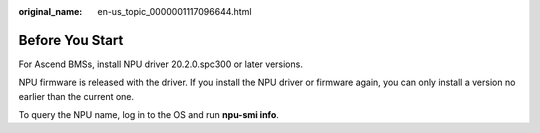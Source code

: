 :original_name: en-us_topic_0000001117096644.html

.. _en-us_topic_0000001117096644:

Before You Start
================

For Ascend BMSs, install NPU driver 20.2.0.spc300 or later versions.

NPU firmware is released with the driver. If you install the NPU driver or firmware again, you can only install a version no earlier than the current one.

To query the NPU name, log in to the OS and run **npu-smi info**.
